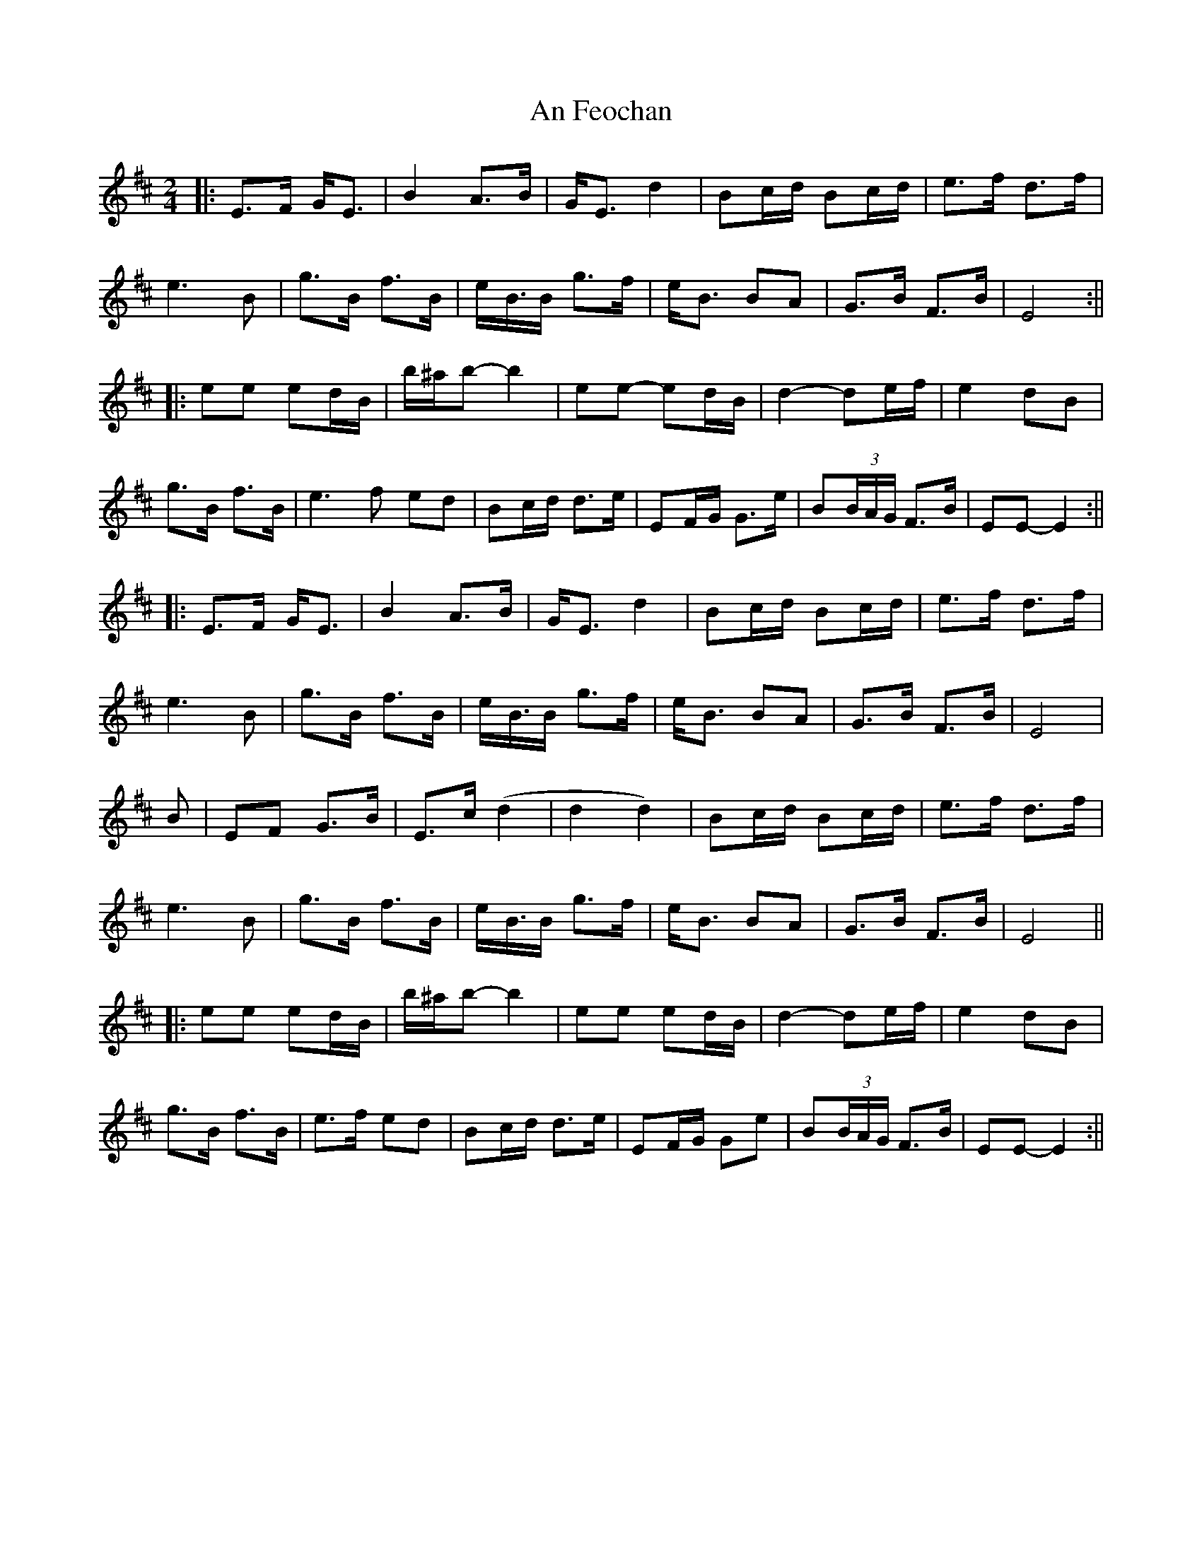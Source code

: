 X: 6
T: An Feochan
Z: JACKB
S: https://thesession.org/tunes/5182#setting25339
R: polka
M: 2/4
L: 1/8
K: Edor
|:E>F G<E|B2 A>B|G<E d2|Bc/d/ Bc/d/|e>f d>f|
e3B|g>B f>B|e<B/B/ g>f|e<B BA|G>B F>B|E4:||
|:ee ed/B/|b/^a/b- b2|ee- ed/B/|d2- de/f/|e2 dB|
g>B f>B|e3f ed|Bc/d/ d>e|EF/G/ G>e|B(3B/A/G/ F>B| EE- E2:||
|:E>F G<E|B2 A>B|G<E d2|Bc/d/ Bc/d/|e>f d>f|
e3B|g>B f>B|e<B/B/ g>f|e<B BA|G>B F>B|E4|
B|EF G>B|E>c (d2|d2 d2)| Bc/d/ Bc/d/|e>f d>f|
e3B|g>B f>B|e<B/B/ g>f|e<B BA|G>B F>B|E4||
|:ee ed/B/|b/^a/b- b2|ee ed/B/|d2- de/f/|e2 dB|
g>B f>B|e>f ed|Bc/d/ d>e|EF/G/ Ge|B(3B/A/G/ F>B| EE- E2:||
